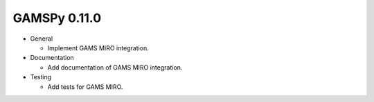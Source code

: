 GAMSPy 0.11.0
=============

- General
  
  - Implement GAMS MIRO integration.

- Documentation
  
  - Add documentation of GAMS MIRO integration.

- Testing
  
  - Add tests for GAMS MIRO.